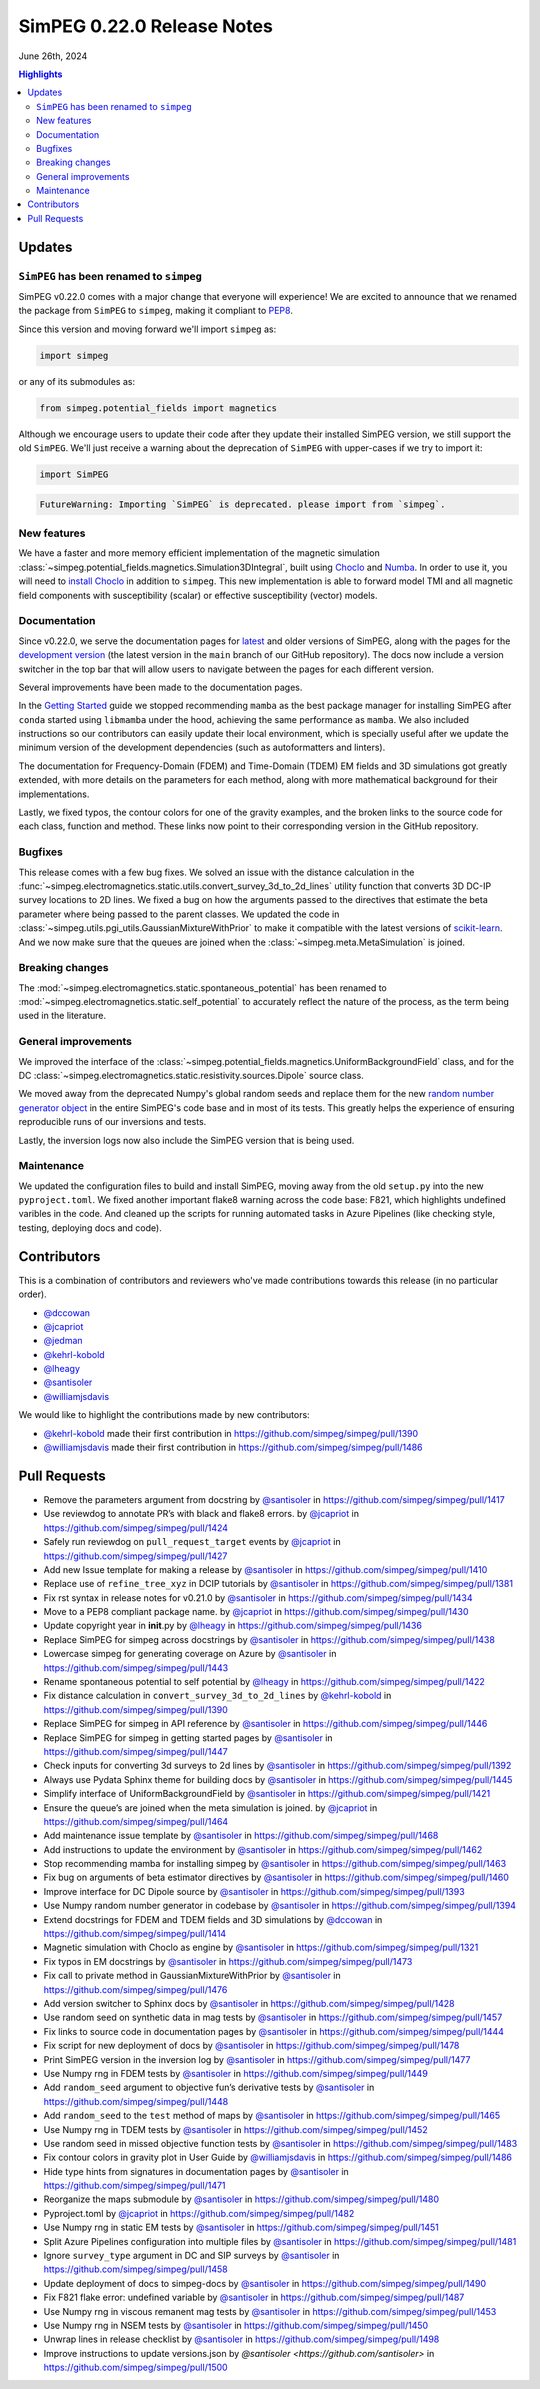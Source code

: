 .. _0.22.0_notes:

============================
SimPEG 0.22.0 Release Notes
============================

June 26th, 2024

.. contents:: Highlights
    :depth: 3

Updates
=======

``SimPEG`` has been renamed to ``simpeg``
-----------------------------------------

SimPEG v0.22.0 comes with a major change that everyone will experience! We are
excited to announce that we renamed the package from ``SimPEG`` to ``simpeg``,
making it compliant to `PEP8 <https://peps.python.org/pep-0008/>`__.

Since this version and moving forward we'll import ``simpeg`` as:

.. code:: python

   import simpeg

or any of its submodules as:

.. code:: python

   from simpeg.potential_fields import magnetics

Although we encourage users to update their code after they update their
installed SimPEG version, we still support the old ``SimPEG``.
We'll just receive a warning about the deprecation of ``SimPEG`` with
upper-cases if we try to import it:

.. code:: python

   import SimPEG

.. code::

   FutureWarning: Importing `SimPEG` is deprecated. please import from `simpeg`.

New features
------------

We have a faster and more memory efficient implementation of the magnetic
simulation
:class:`~simpeg.potential_fields.magnetics.Simulation3DIntegral`, built using
`Choclo <https://www.fatiando.org/choclo>`__ and `Numba <https://numba.pydata.org/>`__.
In order to use it, you will need to `install Choclo
<https://www.fatiando.org/choclo/latest/install.html>`__ in addition to
``simpeg``. This new implementation is able to forward model TMI and all
magnetic field components with susceptibility (scalar) or effective
susceptibility (vector) models.

Documentation
-------------

Since v0.22.0, we serve the documentation pages for `latest
<https://docs.simpeg.xyz/latest>`__ and older versions of SimPEG, along with
the pages for the `development version <https://docs.simpeg.xyz/dev>`__ (the
latest version in the ``main`` branch of our GitHub repository).
The docs now include a version switcher in the top bar that will allow users to
navigate between the pages for each different version.

Several improvements have been made to the documentation pages.

In the `Getting Started
<https://docs.simpeg.xyz/latest/content/user-guide/getting_started/index.html>`__ guide we
stopped recommending ``mamba`` as the best package manager for installing
SimPEG after ``conda`` started using ``libmamba`` under the hood, achieving the
same performance as ``mamba``. We also included instructions so our
contributors can easily update their local environment, which is specially
useful after we update the minimum version of the development dependencies
(such as autoformatters and linters).

The documentation for Frequency-Domain (FDEM) and Time-Domain (TDEM) EM fields
and 3D simulations got greatly extended, with more details on the parameters
for each method, along with more mathematical background for their
implementations.

Lastly, we fixed typos, the contour colors for one of the gravity examples, and
the broken links to the source code for each class, function and method.
These links now point to their corresponding version in the GitHub repository.

Bugfixes
--------

This release comes with a few bug fixes. We solved an issue with the distance
calculation in the
:func:`~simpeg.electromagnetics.static.utils.convert_survey_3d_to_2d_lines`
utility function that converts 3D DC-IP survey locations to 2D lines. We fixed
a bug on how the arguments passed to the directives that estimate the beta
parameter where being passed to the parent classes. We updated the code in
:class:`~simpeg.utils.pgi_utils.GaussianMixtureWithPrior` to make it compatible
with the latest versions of `scikit-learn <https://scikit-learn.org/>`__. And
we now make sure that the queues are joined when the
:class:`~simpeg.meta.MetaSimulation` is joined.

Breaking changes
----------------

The :mod:`~simpeg.electromagnetics.static.spontaneous_potential` has been
renamed to :mod:`~simpeg.electromagnetics.static.self_potential` to accurately
reflect the nature of the process, as the term being used in the literature.

General improvements
--------------------

We improved the interface of the
:class:`~simpeg.potential_fields.magnetics.UniformBackgroundField` class, and
for the DC :class:`~simpeg.electromagnetics.static.resistivity.sources.Dipole`
source class.

We moved away from the deprecated Numpy's global random seeds and replace them
for the new `random number generator object
<https://numpy.org/doc/stable/reference/random/generator.html#random-generator>`__
in the entire SimPEG's code base and in most of its tests. This greatly helps
the experience of ensuring reproducible runs of our inversions and tests.

Lastly, the inversion logs now also include the SimPEG version that is being
used.

Maintenance
-----------

We updated the configuration files to build and install SimPEG, moving away
from the old ``setup.py`` into the new ``pyproject.toml``.
We fixed another important flake8 warning across the code base: F821, which
highlights undefined varibles in the code.
And cleaned up the scripts for running automated tasks in Azure Pipelines (like
checking style, testing, deploying docs and code).

Contributors
============

This is a combination of contributors and reviewers who've made contributions
towards this release (in no particular order).

- `@dccowan <https://github.com/dccowan>`__
- `@jcapriot <https://github.com/jcapriot>`__
- `@jedman <https://github.com/jedman>`__
- `@kehrl-kobold <https://github.com/kehrl-kobold>`__
- `@lheagy <https://github.com/lheagy>`__
- `@santisoler <https://github.com/santisoler>`__
- `@williamjsdavis <https://github.com/williamjsdavis>`__

We would like to highlight the contributions made by new contributors:

-  `@kehrl-kobold <https://github.com/kehrl-kobold>`__ made their first contribution in
   https://github.com/simpeg/simpeg/pull/1390
-  `@williamjsdavis <https://github.com/williamjsdavis>`__ made their first contribution in
   https://github.com/simpeg/simpeg/pull/1486


Pull Requests
=============

-  Remove the parameters argument from docstring by `@santisoler <https://github.com/santisoler>`__ in https://github.com/simpeg/simpeg/pull/1417
-  Use reviewdog to annotate PR’s with black and flake8 errors. by `@jcapriot <https://github.com/jcapriot>`__ in https://github.com/simpeg/simpeg/pull/1424
-  Safely run reviewdog on ``pull_request_target`` events by `@jcapriot <https://github.com/jcapriot>`__ in https://github.com/simpeg/simpeg/pull/1427
-  Add new Issue template for making a release by `@santisoler <https://github.com/santisoler>`__ in https://github.com/simpeg/simpeg/pull/1410
-  Replace use of ``refine_tree_xyz`` in DCIP tutorials by `@santisoler <https://github.com/santisoler>`__ in https://github.com/simpeg/simpeg/pull/1381
-  Fix rst syntax in release notes for v0.21.0 by `@santisoler <https://github.com/santisoler>`__ in https://github.com/simpeg/simpeg/pull/1434
-  Move to a PEP8 compliant package name. by `@jcapriot <https://github.com/jcapriot>`__ in https://github.com/simpeg/simpeg/pull/1430
-  Update copyright year in **init**.py by `@lheagy <https://github.com/lheagy>`__ in https://github.com/simpeg/simpeg/pull/1436
-  Replace SimPEG for simpeg across docstrings by `@santisoler <https://github.com/santisoler>`__ in https://github.com/simpeg/simpeg/pull/1438
-  Lowercase simpeg for generating coverage on Azure by `@santisoler <https://github.com/santisoler>`__ in https://github.com/simpeg/simpeg/pull/1443
-  Rename spontaneous potential to self potential by `@lheagy <https://github.com/lheagy>`__ in https://github.com/simpeg/simpeg/pull/1422
-  Fix distance calculation in ``convert_survey_3d_to_2d_lines`` by `@kehrl-kobold <https://github.com/kehrl-kobold>`__ in https://github.com/simpeg/simpeg/pull/1390
-  Replace SimPEG for simpeg in API reference by `@santisoler <https://github.com/santisoler>`__ in https://github.com/simpeg/simpeg/pull/1446
-  Replace SimPEG for simpeg in getting started pages by `@santisoler <https://github.com/santisoler>`__ in https://github.com/simpeg/simpeg/pull/1447
-  Check inputs for converting 3d surveys to 2d lines by `@santisoler <https://github.com/santisoler>`__ in https://github.com/simpeg/simpeg/pull/1392
-  Always use Pydata Sphinx theme for building docs by `@santisoler <https://github.com/santisoler>`__ in https://github.com/simpeg/simpeg/pull/1445
-  Simplify interface of UniformBackgroundField by `@santisoler <https://github.com/santisoler>`__ in https://github.com/simpeg/simpeg/pull/1421
-  Ensure the queue’s are joined when the meta simulation is joined. by `@jcapriot <https://github.com/jcapriot>`__ in https://github.com/simpeg/simpeg/pull/1464
-  Add maintenance issue template by `@santisoler <https://github.com/santisoler>`__ in https://github.com/simpeg/simpeg/pull/1468
-  Add instructions to update the environment by `@santisoler <https://github.com/santisoler>`__ in https://github.com/simpeg/simpeg/pull/1462
-  Stop recommending mamba for installing simpeg by `@santisoler <https://github.com/santisoler>`__ in https://github.com/simpeg/simpeg/pull/1463
-  Fix bug on arguments of beta estimator directives by `@santisoler <https://github.com/santisoler>`__ in https://github.com/simpeg/simpeg/pull/1460
-  Improve interface for DC Dipole source by `@santisoler <https://github.com/santisoler>`__ in https://github.com/simpeg/simpeg/pull/1393
-  Use Numpy random number generator in codebase by `@santisoler <https://github.com/santisoler>`__ in https://github.com/simpeg/simpeg/pull/1394
-  Extend docstrings for FDEM and TDEM fields and 3D simulations by `@dccowan <https://github.com/dccowan>`__ in https://github.com/simpeg/simpeg/pull/1414
-  Magnetic simulation with Choclo as engine by `@santisoler <https://github.com/santisoler>`__ in https://github.com/simpeg/simpeg/pull/1321
-  Fix typos in EM docstrings by `@santisoler <https://github.com/santisoler>`__ in https://github.com/simpeg/simpeg/pull/1473
-  Fix call to private method in GaussianMixtureWithPrior by `@santisoler <https://github.com/santisoler>`__ in https://github.com/simpeg/simpeg/pull/1476
-  Add version switcher to Sphinx docs by `@santisoler <https://github.com/santisoler>`__ in https://github.com/simpeg/simpeg/pull/1428
-  Use random seed on synthetic data in mag tests by `@santisoler <https://github.com/santisoler>`__ in https://github.com/simpeg/simpeg/pull/1457
-  Fix links to source code in documentation pages by `@santisoler <https://github.com/santisoler>`__ in https://github.com/simpeg/simpeg/pull/1444
-  Fix script for new deployment of docs by `@santisoler <https://github.com/santisoler>`__ in https://github.com/simpeg/simpeg/pull/1478
-  Print SimPEG version in the inversion log by `@santisoler <https://github.com/santisoler>`__ in https://github.com/simpeg/simpeg/pull/1477
-  Use Numpy rng in FDEM tests by `@santisoler <https://github.com/santisoler>`__ in https://github.com/simpeg/simpeg/pull/1449
-  Add ``random_seed`` argument to objective fun’s derivative tests by `@santisoler <https://github.com/santisoler>`__ in https://github.com/simpeg/simpeg/pull/1448
-  Add ``random_seed`` to the ``test`` method of maps by `@santisoler <https://github.com/santisoler>`__ in https://github.com/simpeg/simpeg/pull/1465
-  Use Numpy rng in TDEM tests by `@santisoler <https://github.com/santisoler>`__ in https://github.com/simpeg/simpeg/pull/1452
-  Use random seed in missed objective function tests by `@santisoler <https://github.com/santisoler>`__ in https://github.com/simpeg/simpeg/pull/1483
-  Fix contour colors in gravity plot in User Guide by `@williamjsdavis <https://github.com/williamjsdavis>`__ in https://github.com/simpeg/simpeg/pull/1486
-  Hide type hints from signatures in documentation pages by `@santisoler <https://github.com/santisoler>`__ in https://github.com/simpeg/simpeg/pull/1471
-  Reorganize the maps submodule by `@santisoler <https://github.com/santisoler>`__ in https://github.com/simpeg/simpeg/pull/1480
-  Pyproject.toml by `@jcapriot <https://github.com/jcapriot>`__ in https://github.com/simpeg/simpeg/pull/1482
-  Use Numpy rng in static EM tests by `@santisoler <https://github.com/santisoler>`__ in https://github.com/simpeg/simpeg/pull/1451
-  Split Azure Pipelines configuration into multiple files by `@santisoler <https://github.com/santisoler>`__ in https://github.com/simpeg/simpeg/pull/1481
-  Ignore ``survey_type`` argument in DC and SIP surveys by `@santisoler <https://github.com/santisoler>`__ in https://github.com/simpeg/simpeg/pull/1458
-  Update deployment of docs to simpeg-docs by `@santisoler <https://github.com/santisoler>`__ in https://github.com/simpeg/simpeg/pull/1490
-  Fix F821 flake error: undefined variable by `@santisoler <https://github.com/santisoler>`__ in https://github.com/simpeg/simpeg/pull/1487
-  Use Numpy rng in viscous remanent mag tests by `@santisoler <https://github.com/santisoler>`__ in https://github.com/simpeg/simpeg/pull/1453
-  Use Numpy rng in NSEM tests by `@santisoler <https://github.com/santisoler>`__ in https://github.com/simpeg/simpeg/pull/1450
-  Unwrap lines in release checklist by `@santisoler <https://github.com/santisoler>`__ in https://github.com/simpeg/simpeg/pull/1498
-  Improve instructions to update versions.json by `@santisoler <https://github.com/santisoler>` in https://github.com/simpeg/simpeg/pull/1500
